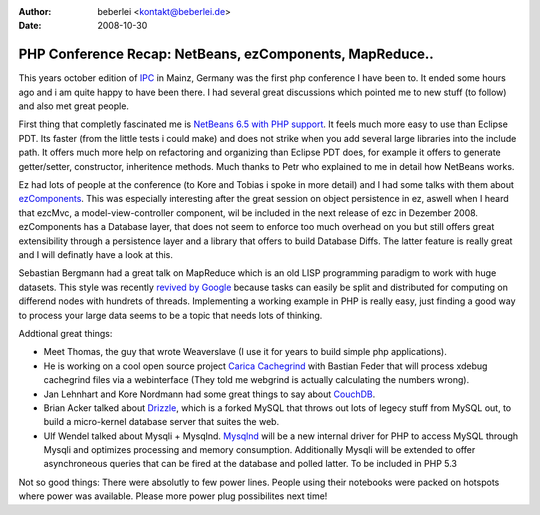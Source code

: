 :author: beberlei <kontakt@beberlei.de>
:date: 2008-10-30

PHP Conference Recap: NetBeans, ezComponents, MapReduce..
=========================================================

This years october edition of `IPC <http://www.phpconference.de>`_ in
Mainz, Germany was the first php conference I have been to. It ended
some hours ago and i am quite happy to have been there. I had several
great discussions which pointed me to new stuff (to follow) and also met
great people.

First thing that completly fascinated me is `NetBeans 6.5 with PHP
support <http://download.netbeans.org/netbeans/6.5/rc/>`_. It feels much
more easy to use than Eclipse PDT. Its faster (from the little tests i
could make) and does not strike when you add several large libraries
into the include path. It offers much more help on refactoring and
organizing than Eclipse PDT does, for example it offers to generate
getter/setter, constructor, inheritence methods. Much thanks to Petr who
explained to me in detail how NetBeans works.

Ez had lots of people at the conference (to Kore and Tobias i spoke in
more detail) and I had some talks with them about
`ezComponents <http://www.ezcomponents.org>`_. This was especially
interesting after the great session on object persistence in ez, aswell
when I heard that ezcMvc, a model-view-controller component, wil be
included in the next release of ezc in Dezember 2008. ezComponents has a
Database layer, that does not seem to enforce too much overhead on you
but still offers great extensibility through a persistence layer and a
library that offers to build Database Diffs. The latter feature is
really great and I will definatly have a look at this.

Sebastian Bergmann had a great talk on MapReduce which is an old LISP
programming paradigm to work with huge datasets. This style was recently
`revived by Google <http://labs.google.com/papers/mapreduce.html>`_
because tasks can easily be split and distributed for computing on
differend nodes with hundrets of threads. Implementing a working example
in PHP is really easy, just finding a good way to process your large
data seems to be a topic that needs lots of thinking.

Addtional great things:

-  Meet Thomas, the guy that wrote Weaverslave (I use it for years to
   build simple php applications).
-  He is working on a cool open source project `Carica
   Cachegrind <http://sourceforge.net/projects/ccg/>`_ with Bastian
   Feder that will process xdebug cachegrind files via a webinterface
   (They told me webgrind is actually calculating the numbers wrong).
-  Jan Lehnhart and Kore Nordmann had some great things to say about
   `CouchDB <http://incubator.apache.org/couchdb/>`_.
-  Brian Acker talked about `Drizzle <https://launchpad.net/drizzle>`_,
   which is a forked MySQL that throws out lots of legecy stuff from
   MySQL out, to build a micro-kernel database server that suites the
   web.
-  Ulf Wendel talked about Mysqli + Mysqlnd.
   `Mysqlnd <http://dev.mysql.com/downloads/connector/php-mysqlnd/>`_
   will be a new internal driver for PHP to access MySQL through Mysqli
   and optimizes processing and memory consumption. Additionally Mysqli
   will be extended to offer asynchroneous queries that can be fired at
   the database and polled latter. To be included in PHP 5.3

Not so good things: There were absolutly to few power lines. People
using their notebooks were packed on hotspots where power was available.
Please more power plug possibilites next time!
